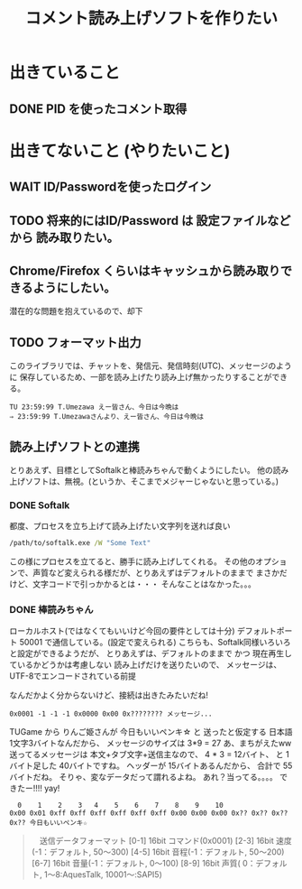#+TITLE: コメント読み上げソフトを作りたい

* 出きていること
** DONE PID を使ったコメント取得
    CLOSED: [2018-03-29 Thu 16:43]

* 出きてないこと (やりたいこと)
** WAIT ID/Passwordを使ったログイン
** TODO 将来的にはID/Password は 設定ファイルなどから 読み取りたい。
** Chrome/Firefox くらいはキャッシュから読み取りできるようにしたい。
   潜在的な問題を抱えているので、却下
** TODO フォーマット出力
   このライブラリでは、チャットを、発信元、発信時刻(UTC)、メッセージのように
   保存しているため、一部を読み上げたり読み上げ無かったりすることができる。
   #+BEGIN_EXAMPLE
   TU 23:59:99 T.Umezawa えー皆さん、今日は今晩は
   ⇒ 23:59:99 T.Umezawaさんより、えー皆さん、今日は今晩は
   #+END_EXAMPLE

** 読み上げソフトとの連携
   とりあえず、目標としてSoftalkと棒読みちゃんで動くようにしたい。
   他の読み上げソフトは、無視。(というか、そこまでメジャーじゃないと思っている。)

*** DONE Softalk
    CLOSED: [2018-03-30 Fri 02:07]
    都度、プロセスを立ち上げて読み上げたい文字列を送れば良い

  #+BEGIN_SRC bat
    /path/to/softalk.exe /W "Some Text"
  #+END_SRC

  この様にプロセスを立てると、勝手に読み上げしてくれる。
  その他のオプションで、声質など変えられる様だが、とりあえずはデフォルトのままで
  まさかだけど、文字コードで引っかかるとは・・・
  そんなことはなかった。。。

*** DONE 棒読みちゃん
    CLOSED: [2018-03-30 Fri 01:04]
    ローカルホスト(ではなくてもいいけど今回の要件としては十分)
    デフォルトポート 50001 で通信している。(設定で変えられる)
    こちらも、Softalk同様いろいろと設定ができるようだが、
    とりあえずは、デフォルトのままで かつ 現在再生しているかどうかは考慮しない
    読み上げだけを送りたいので、 メッセージは、UTF-8でエンコードされている前提

    なんだかよく分からないけど、接続は出きたみたいだね!

    #+BEGIN_EXAMPLE
    0x0001 -1 -1 -1 0x0000 0x00 0x???????? メッセージ...
    #+END_EXAMPLE

    TUGame から りんご姫さんが 今日もいいペンキ☆ と 送ったと仮定する
    日本語1文字3バイトなんだから、 メッセージのサイズは 3*9 = 27
    あ、まちがえたww 送ってるメッセージは 本文+タブ文字+送信主なので、
    4 * 3 = 12バイト、 と 1バイト足した 40バイトですね。
    ヘッダーが 15バイトあるんだから、 合計で 55 バイトだね。
    そりゃ、変なデータだって謂れるよね。
    あれ？当ってる。。。。
    できたー!!!! yay!
    #+BEGIN_EXAMPLE
      0    1    2    3   4    5    6    7    8    9    10
    0x00 0x01 0xff 0xff 0xff 0xff 0xff 0xff 0x00 0x00 0x00 0x?? 0x?? 0x?? 0x?? 今日もいいペンキ☆
    #+END_EXAMPLE


   #+BEGIN_QUOTE
  　送信データフォーマット
　　[0-1]   16bit コマンド(0x0001)
　　[2-3]   16bit 速度(-1：デフォルト, 50〜300)
　　[4-5]   16bit 音程(-1：デフォルト, 50〜200)
　　[6-7]   16bit 音量(-1：デフォルト,  0〜100)
　　[8-9]   16bit 声質( 0：デフォルト,  1〜8:AquesTalk, 10001〜:SAPI5)
　　[10]     8bit 文字列の文字コード(0:UTF-8, 1:Unicode, 2:Shift-JIS)
　　[11-14] 32bit 文字列の長さ
　　[15-??] ??bit 文字列データ
    #+END_QUOTE

   
